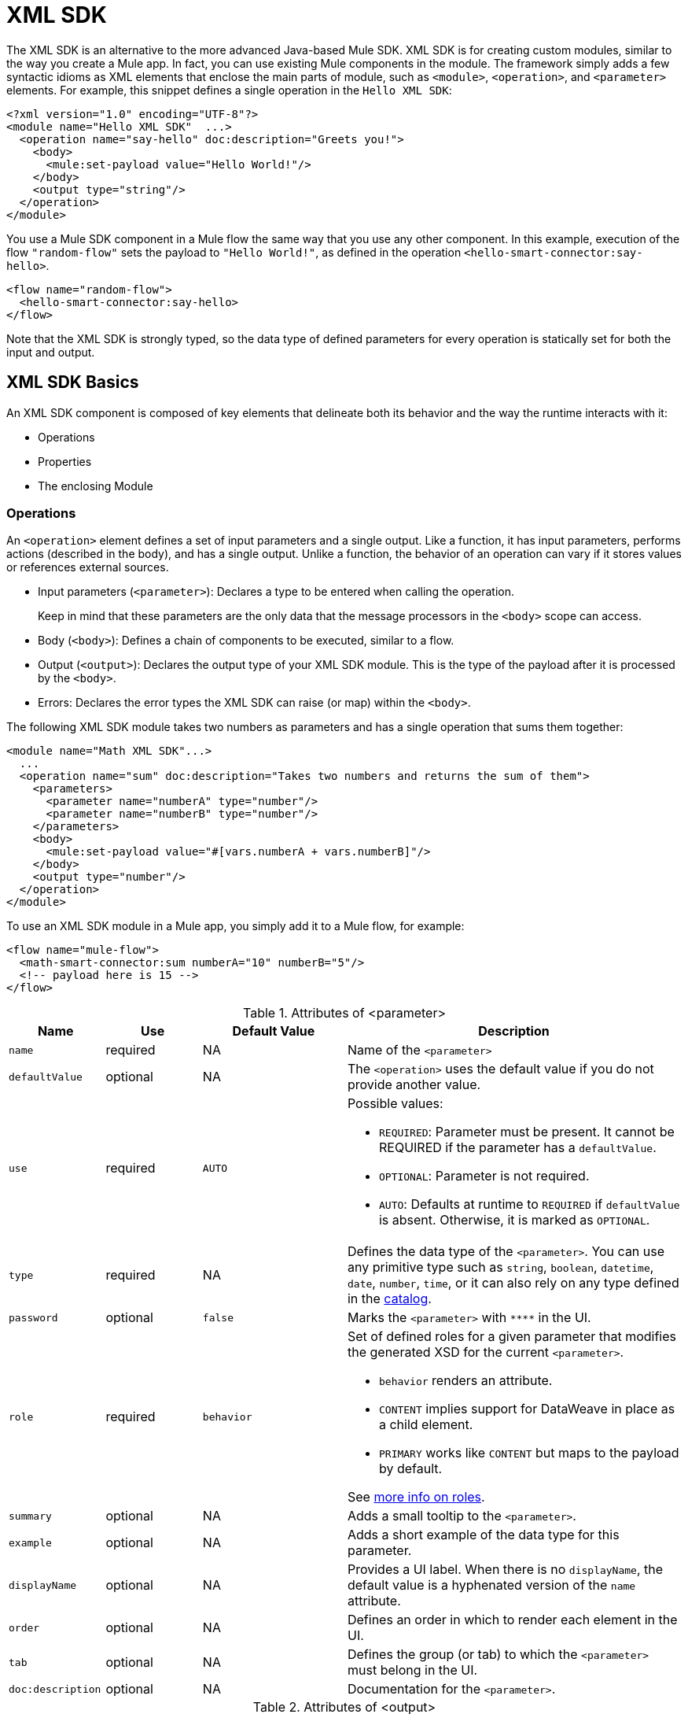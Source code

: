 = XML SDK
:keywords:

:toc:

The XML SDK is an alternative to the more advanced Java-based Mule SDK. XML SDK is for creating custom modules, similar to the way you create a Mule app.  In fact, you can use existing Mule components in the module. The framework simply adds a few syntactic idioms as XML elements that enclose the main parts of module, such as `<module>`, `<operation>`, and `<parameter>` elements. For example, this snippet defines a single operation in the `Hello XML SDK`:

[source,xml,linenums]
----
<?xml version="1.0" encoding="UTF-8"?>
<module name="Hello XML SDK"  ...>
  <operation name="say-hello" doc:description="Greets you!">
    <body>
      <mule:set-payload value="Hello World!"/>
    </body>
    <output type="string"/>
  </operation>
</module>
----

You use a Mule SDK component in a Mule flow the same way that you use any other component. In this example, execution of the flow `"random-flow"` sets the payload to `"Hello World!"`, as defined in the operation `<hello-smart-connector:say-hello>`.

[source,xml,linenums]
----
<flow name="random-flow">
  <hello-smart-connector:say-hello>
</flow>
----

Note that the XML SDK is strongly typed, so the data type of defined parameters for every operation is statically set for both the input and output.

== XML SDK Basics

An XML SDK component is composed of key elements that delineate both its behavior and the way the runtime interacts with it:

* Operations
* Properties
* The enclosing Module


=== Operations

An `<operation>` element defines a set of input parameters and a single output. Like a function, it has input parameters, performs actions (described in the body), and has a single output. Unlike a function, the behavior of an operation can vary if it stores values or references external sources.

* Input parameters (`<parameter>`): Declares a type to be entered when calling the operation.
+
Keep in mind that these parameters are the only data that the message processors in the `<body>` scope can access.
+
* Body (`<body>`): Defines a chain of components to be executed, similar to a flow.
* Output (`<output>`): Declares the output type of your XML SDK module. This is the type of the payload after it is processed by the `<body>`.
* Errors: Declares the error types the XML SDK can raise (or map) within the `<body>`.

The following XML SDK module takes two numbers as parameters and has a single operation that sums them together:

[source,xml,linenums]
----
<module name="Math XML SDK"...>
  ...
  <operation name="sum" doc:description="Takes two numbers and returns the sum of them">
    <parameters>
      <parameter name="numberA" type="number"/>
      <parameter name="numberB" type="number"/>
    </parameters>
    <body>
      <mule:set-payload value="#[vars.numberA + vars.numberB]"/>
    </body>
    <output type="number"/>
  </operation>
</module>
----

To use an XML SDK module in a Mule app, you simply add it to a Mule flow, for example:

[source,xml,linenums]
----
<flow name="mule-flow">
  <math-smart-connector:sum numberA="10" numberB="5"/>
  <!-- payload here is 15 -->
</flow>
----

.Attributes of <parameter>
[%header,cols="20,20,30,70a"]
|===
|Name | Use | Default Value | Description

| `name`
| required
| NA
| Name of the `<parameter>`

| `defaultValue`
| optional
| NA
| The `<operation>` uses the default value if you do not provide another value.

| `use`
| required
| `AUTO`
| Possible values:

* `REQUIRED`: Parameter must be present. It cannot be REQUIRED if the parameter has a `defaultValue`.
* `OPTIONAL`: Parameter is not required.
* `AUTO`: Defaults at runtime to `REQUIRED` if `defaultValue` is absent. Otherwise, it is marked as `OPTIONAL`.

| `type`
| required
| NA
| Defines the data type of the `<parameter>`. You can use any primitive type such as `string`, `boolean`, `datetime`, `date`, `number`, `time`, or it can also rely on any type defined in the <<xml_sdk_catalog, catalog>>.

| `password`
| optional
| `false`
| Marks the `<parameter>` with `\****` in the UI.

| `role`
| required
| `behavior`
| Set of defined roles for a given parameter that modifies the generated XSD for the current `<parameter>`.

* `behavior` renders an attribute.
* `CONTENT` implies support for DataWeave in place as a child element.
* `PRIMARY` works like `CONTENT` but maps to the payload by default.

See link:https://docs.mulesoft.com/mule-sdk/v/1.1/content-parameters[more info on roles].

| `summary`
| optional
| NA
| Adds a small tooltip to the `<parameter>`.

| `example`
| optional
| NA
| Adds a short example of the data type for this parameter.

| `displayName`
| optional
| NA
| Provides a UI label. When there is no `displayName`, the default value is a hyphenated version of the `name` attribute.

| `order`
| optional
| NA
| Defines an order in which to render each element in the UI.

| `tab`
| optional
| NA
| Defines the group (or tab) to which the `<parameter>` must belong in the UI.

| `doc:description`
| optional
| NA
| Documentation for the `<parameter>`.
|===


.Attributes of <output>
[%header,cols="20,20,30,70a"]
|===
|Name | Use | Default Value | Description
| `type`
| optional
|
| The data type of the output payload. Note that you can set it to `void` by removing the element. This prevents the `<operation>` from modifying the Mule event even if its behavior involves modifying the payload.

|===

Attribute type definitions are supported by `<operation>` elements when you use the `<output-attributes>` element.

.Attributes of <output-attributes>
[%header,cols="20,20,30,70a"]
|===
|Name | Use | Default Value | Description
| `type`
| optional
|
| The data type of the output attribute. Note that you can set it to `void` by removing the element. This prevents the `<operation>` from modifying the Mule event even if its behavior involves modifying the payload.

|===

Both outputs (`<output>` and `<output-attributes>`) become part of the `MuleMessage` that is created when the control returns to the invoker.

.Attributes of *<error>*
[%header,cols="20,20,30,70a"]
|===
|Name | Use | Default Value | Description
| `type`
| required
|
| The type of error code to throw (or remap) in the `<body>`. More info about link:/mule4-user-guide/v/4.1/mule-error-concept[Mule Error concept].

|===

=== Properties

A `<property>` is for a field defined by an end user of the XML SDK component. It serves as a global configuration for the entire Mule project in which it is used.

Properties are similar to the parameters exposed by operations, but they act at a level that affects all instances of the XML SDK component in the project, instead of a specific operation. Like parameters in operations, properties are usually simple types that have default values.

[TIP]
To avoid confusing end users of the XML SDK module, only expose the properties that they might need to edit. For example, do not expose internal values that they cannot or should not change.

The following XML SDK module sends requests to link:https://developer.github.com/v3/users/#get-the-authenticated-user[GitHub API V3] to retrieve an authenticated user:

////
TODO: VERIFY THAT THIS WORKS

TODO: VERIFY THAT httpn is correct and not http
////

[source,xml,linenums]
----
<module name="Github"  ...>
  <property name="username" type="string" doc:description="Username credential."/>
  <property name="password" type="string" password="true" doc:description="Password credential"/>

  <http:request-config name="github-httpreq-config" basePath="/">
    <http:request-connection host="api.github.com" protocol="HTTPS" port="443">
      <http:authentication>
        <http:basic-authentication username="#[vars.username]" password="#[vars.password]"/>
      </http:authentication>
    </http:request-connection>
  </http:request-config>

  <operation name="get-user" doc:description="Lists public and private profile information when authenticated.">
    <body>
      <httpn:request config-ref="github-httpreq-config" path="#['user/' ++ vars.username]" method="GET"/>
    </body>
    <output type="string" doc:description="User information if logged properly."/>
  </operation>
</module>
----

The example references a `<property>` that is defined in the module:

* In a global element as the value for a `request-config`.
* In an operation as the value to a `config-ref` attribute in an `http-request`.

The following Mule app uses XML SDK module. Note that the `github` prefix (for example, `github:get-user`) is derived from the `name` of the module.

[source,xml,linenums]
----
<mule ...>
  <github:config name="lautaro-github-config" username="fernandezlautaro" password="****"/>
  <flow name="test-github-flow">
    <github:get-user config-ref="lautaro-github-config"/>
  </flow>
</mule>
----

Every execution of the `"test-github-flow"` returns the GitHub information of the authenticated user:

[source,json,linenums]
----
{
  "login": "fernandezlautaro",
  "id": 4719511,
  "avatar_url": "https://avatars1.githubusercontent.com/u/4719511?v=3",
  "gravatar_id": "",
  "url": "https://api.github.com/users/fernandezlautaro",
  ...
}
----

Note that incorrect credentials return this error response from GitHub:

[source,json,linenums]
----
{
  "message": "Requires authentication",
  "documentation_url": "https://developer.github.com/v3"
}
----

.<property> Attributes
[%header,cols="20,20,30,70a"]
|===
|Name | Use | Default Value | Description

| `name`
| required
| NA
| Name of the `<property>`.

| `defaultValue`
| optional
| NA
| The `<property>` uses the default value if you do not provide another value.

| `use`
| required
| `AUTO`
| Possible values:

* `REQUIRED`: Property must be present. It cannot be REQUIRED if the parameter has a `defaultValue`.
* `OPTIONAL`: Property is not required.
* `AUTO`: Defaults at runtime to `REQUIRED` if `defaultValue` is absent. Otherwise, it is marked as `OPTIONAL`.

| `type`
| required
| NA
| Defines the data type of the `<property>`. You can use any primitive type such as `string`, `boolean`, `datetime`, `date`, `number`, `time`, or it can also rely on any type defined in the <<xml_sdk_catalog, catalog>>.

| `password`
| optional
| `false`
| Hides the value of the property value in the UI when typing it (using `\****`).

| `summary`
| optional
| NA
| Adds a small tooltip to the `<property>`.

| `example`
| `optional`
| NA
| Adds a short example of the data type for this property.

| `displayName`
| `optional`
| NA
| Provides a nicer label in the UI. By leaving this attribute empty, the default value is a hyphenated version of the `name` attribute.

| `displayName`
| optional
| NA
| Provides a UI label. When there is no `displayName`, the default value is a hyphenated version of the `name` attribute.

| `order`
| optional
| NA
| Defines an order in which to render each element in the UI.

| `tab`
| optional
| NA
| Defines the group (or tab) to which the `<property>` must belong in the UI.

| `doc:description`
| optional
| NA
| Documentation for the `<property>`.
|===

=== Module

The `<module>` element is the root of an XML SDK module. It contains all properties and operations that belong to the module.

.<module> Attributes
[%header,cols="20,20,30,70a"]
|===
|Name | Use | Default Value | Description

| `name`
| required
| NA
| Name of the `<module>`.

| `vendor`
| optional
| `"MuleSoft"`
| Vendor of the XML SDK module.

| `prefix`
| optional
| NA
| The prefix of the module to use when generating the schemas. If empty, a hyphenated version of the `name` is used.

| `namespace`
| optional
| NA
| Namespace to use for the module during schema generation. Otherwise, the default is `+http://www.mulesoft.org/schema/mule/<prefix>+` where `<prefix>` is the `prefix` attribute value.

| `doc:description`
| optional
| NA
| Documentation for the `<module>`.
|===

You import an XML SDK schema into a Mule app by using the `namespace` attribute. The XML schemas are generated dynamically. The next table shows how `namespace`, `prefix`, and `name` attributes work together.

.<module> provides `name`, `prefix`, and `namespace`
|===
| Provided Values | Generated Values

| `name="hello with spaces"`
| `name="hello with spaces"`

| `prefix="hello-prefix"`
| `prefix="hello-prefix"`

| `namespace="http://www.mulesoft.org/schema/a/different/path/mule/hello"`
| `namespace="http://www.mulesoft.org/schema/a/different/path/mule/hello"`
|===

The generated schema location:

`+http://www.mulesoft.org/schema/a/different/path/mule/hello/current/mule-hello-prefix.xsd+`

.<module> provides `name` and `prefix`
|===
|Provided Values | Generated Values

| `name="hello with spaces"`
| `name="hello with spaces"`

| `prefix="hello-prefix"`
| `prefix="hello-prefix"`

| NA
| `namespace=http://www.mulesoft.org/schema/mule/hello-prefix`
|===

Generated schema location: `+http://www.mulesoft.org/schema/mule/hello-prefix/current/mule-hello-prefix.xsd+`

.<module> provides just `name`
|===
|provided values | generated values

| `name="hello with spaces"`
| `name="hello with spaces"`

| NA
| `prefix="hello-with-spaces"`

| NA
| `namespace=http://www.mulesoft.org/schema/mule/hello-with-spaces`
|===

Generated schema location is `+http://www.mulesoft.org/schema/mule/hello-with-spaces/current/mule-hello-with-spaces.xsd+`

The following module only has a `name` attribute `name="hello with spaces"`. This means that its `prefix` is dynamically generated as `hello-with-spaces`, and its `namespace` is dynamically generated as `+http://www.mulesoft.org/schema/mule/hello-with-spaces/current/mule-hello-with-spaces.xsd+`. It also means that the Mule app must have a schema location (`schemaLocation`) that points to a reference that matches that value.

[source,xml,linenums]
----
<module name="hello with spaces"
      xmlns:xsi="http://www.w3.org/2001/XMLSchema-instance"
      xsi:schemaLocation=" ... ">
  <operation name="an-operation" />
</module>
----

This `hello with spaces` module above can be used in a Mule app, for example:

[source,xml,linenums]
----
<mule xmlns="http://www.mulesoft.org/schema/mule/core"
      xmlns:xsi="http://www.w3.org/2001/XMLSchema-instance"
      xmlns:hello-with-spaces="http://www.mulesoft.org/schema/mule/hello-with-spaces"
      xsi:schemaLocation="
      http://www.mulesoft.org/schema/mule/core http://www.mulesoft.org/schema/mule/core/current/mule.xsd
      http://www.mulesoft.org/schema/mule/hello-with-spaces http://www.mulesoft.org/schema/mule/hello-with-spaces/current/mule-hello-with-spaces.xsd">

    <flow name="some-flow">
        <hello-with-spaces:an-operation/>
    </flow>
</mule>
----

== Create and test an XML SDK Project

To create an XML SDK module:


. Use Maven (`mvn`) from to execute the following command:
+
[source,Maven,linenums]
----
mvn archetype:generate                                       \
  -DarchetypeGroupId=org.mule.smart.connector                \
  -DarchetypeArtifactId=smart-connector-project-archetype    \
  -DarchetypeVersion=1.0.0                                   \
  -DgroupId=org.mule.smart.connector                         \
  -DartifactId=hello-smart-connector                         \
  -DmuleConnectorName=Hello
----
+
. When prompted to indicate whether the values are correct, press `enter` to continue.
+
The Maven archetype creates a stub project with a minimal amount of code for the XML SDK module and a functional test to run it. The structure of that project looks something like this:
+
[source,output,linenums]
----
➜  ~ tree hello-smart-connector
hello-smart-connector
├── pom.xml
├── smart-connector
│   ├── pom.xml
│   └── src
│       └── main
│           └── resources
│               └── module-Hello.xml // <1>
└── smart-connector-it
    ├── mule-application.json
    ├── pom.xml
    └── src
        ├── main
        │   └── mule
        │       └── mule-config.xml
        └── test
            └── munit
                └── assertion-munit-test.xml // <2>

10 directories, 7 files
➜  ~
----
+
(1) `hello-smart-connector/smart-connector/src/main/resources/module-Hello.xml`: Defines the XML SDK root element.
+
(2) `hello-smart-connector/smart-connector-it/src/test/munit/assertion-munit-test.xml`: An assertion operation that calls the XML SDK operation.
+
. Run `mvn clean install` in the `/hello-smart-connector` to create the plugin for the `Hello XML SDK` module.
+
This command also runs the suite through MUnit for the operation defined in the module.
+
[source,ouput,linenums]
----
➜  hello-smart-connector mvn clean install
 ...
 ..
 .
[INFO] ------------------------------------------------------------------------
[INFO] Reactor Summary:
[INFO]
[INFO] Parent POM Hello XML SDK and Mule App integration test SUCCESS [  0.142 s]
[INFO] Hello XML SDK .............................. SUCCESS [  4.540 s]
[INFO] Hello XML SDK Mule Application Integration Test SUCCESS [ 33.389 s]
[INFO] ------------------------------------------------------------------------
[INFO] BUILD SUCCESS
[INFO] ------------------------------------------------------------------------
[INFO] Total time: 39.166 s
[INFO] Finished at: 2017-06-14T22:07:42-03:00
[INFO] Final Memory: 61M/928M
[INFO] ------------------------------------------------------------------------
➜  hello-smart-connector
----

== Consuming Mule Plugin from an XML SDK Module

To consume a Mule plugin from within an XML SDK module:

. Add the dependency into the POM file for the XML SDK module.
+
For example, for an XML SDK module to use the HTTP connector and the OAuth module, the POM needs to include the following dependencies:
+
[source,xml,linenums]
----
<dependencies>
  <dependency>
    <groupId>org.mule.connectors</groupId>
    <artifactId>mule-http-connector</artifactId>
    <version>1.2.1</version>
    <classifier>mule-plugin</classifier>
    <scope>compile</scope>
  </dependency>
  <dependency>
    <groupId>org.mule.modules</groupId>
    <artifactId>mule-oauth-module</artifactId>
    <version>1.1.2</version>
    <classifier>mule-plugin</classifier>
    <scope>compile</scope>
  </dependency>
</dependencies>
----
+
. Add the schema location to the `<module>` root element, for example:
+
[source,xml,linenums]
----
<module name="Hello XML SDK" prefix="module-hello"
    ...
    xmlns:httpn="http://www.mulesoft.org/schema/mule/http"
    xmlns:oauth="http://www.mulesoft.org/schema/mule/oauth"
    xsi:schemaLocation=" ...
 http://www.mulesoft.org/schema/mule/http http://www.mulesoft.org/schema/mule/http/current/mule-http.xsd
 http://www.mulesoft.org/schema/mule/oauth http://www.mulesoft.org/schema/mule/oauth/current/mule-oauth.xsd">
 ...
  <!-- use of the HTTP and OAuth connector -->
</module>
----

== Reusing Operations
In some cases, operations have repeated message processors, on which we can rely if they are encapsulated in a new operation and called from other places.

Each `<operation>` defined in a `<module>` can be reused in the _same_ `<module>` if the operation does not have cyclic dependencies.

For example, assume that a `<module>` validates input parameters before performing inserts and updates. Notice that validations in the next example are repeated in the operations `validate-and-insert` and `validate-and-update`.

[source,xml,linenums]
----
<?xml version="1.0" encoding="UTF-8"?>
<module name="module-calling-operations-within-module"
        xmlns="http://www.mulesoft.org/schema/mule/module"
        xmlns:mule="http://www.mulesoft.org/schema/mule/core"
        xmlns:xsi="http://www.w3.org/2001/XMLSchema-instance"
        xsi:schemaLocation="
           http://www.mulesoft.org/schema/mule/module http://www.mulesoft.org/schema/mule/module/current/mule-module.xsd
           http://www.mulesoft.org/schema/mule/core http://www.mulesoft.org/schema/mule/core/current/mule.xsd">

    <operation name="validate-and-insert">
        <parameters>
            <parameter name="name" type="string"/>
        </parameters>
        <body>
            <!-- validate the 'name' != null -->
            <!-- validate the 'name' wasn't already added -->
            <!-- validate the 'name' matches some criteria -->
            <!-- validate the 'name' ... and so on -->
            <db:insert config-ref="dbConfig..">
                <db:sql>INSERT INTO PLANET(NAME) VALUES (:name)</db:sql>
                <db:input-parameters>#[{ 'name' : vars.name }]</db:input-parameters>
            </db:insert>
        </body>
    </operation>

    <operation name="validate-and-update">
        <parameters>
            <parameter name="originalName" type="string"/>
            <parameter name="newName" type="string"/>
        </parameters>
        <body>
            <!-- validate the 'newName' and 'originalName' != null -->
            <!-- validate the 'newName' and 'originalName' wasn't already added -->
            <!-- validate the 'newName' and 'originalName' matches some criteria -->
            <!-- validate the 'newName' and 'originalName' ... and so on -->
            <db:update config-ref="dbConfig..">
                <db:sql>update PLANET set NAME= :newName where NAME=':originalName'</db:sql>
                <db:input-parameters>#[{'originalName' : vars.originalName, 'newName' : vars.newName}]</db:input-parameters>
            </db:update>
        </body>
    </operation>
</module>
----

To simplify this process in the previous example, you can add a `validate` operation that you call from the other operations, for example:

[source,xml,linenums]
----
    <operation name="validate">
        <parameters>
            <parameter name="aParameter" type="string"/>
        </parameters>
        <body>
            <!-- validate the 'aParameter' != null -->
            <!-- validate the 'aParameter' wasn't already added -->
            <!-- validate the 'aParameter' matches some criteria -->
            <!-- validate the 'aParameter' ... and so on -->
        </body>
    </operation>
----

To consume the other operations from within a `<module>`:

. Add an XML namespace `xmlns:tns` attribute and a new value to `schemaLocation` to the `<module>`.
+
Note that the value must map the target namespace of the current module.
+
. Call the operations by using the `tns` prefix followed by the name of the operation.The complete module looks something like this:
+
[source,xml,linenums]
----
<?xml version="1.0" encoding="UTF-8"?>
<module name="module-calling-operations-within-module"
        xmlns="http://www.mulesoft.org/schema/mule/module"
        xmlns:mule="http://www.mulesoft.org/schema/mule/core"
        xmlns:tns="http://www.mulesoft.org/schema/mule/module-calling-operations-within-module"
        xmlns:xsi="http://www.w3.org/2001/XMLSchema-instance"
        xsi:schemaLocation="
           http://www.mulesoft.org/schema/mule/module http://www.mulesoft.org/schema/mule/module/current/mule-module.xsd
           http://www.mulesoft.org/schema/mule/core http://www.mulesoft.org/schema/mule/core/current/mule.xsd
           http://www.mulesoft.org/schema/mule/module-calling-operations-within-module http://www.mulesoft.org/schema/mule/module-calling-operations-within-module/current/mule-module-calling-operations-within-module.xsd">

    <operation name="validate-and-insert">
        <parameters>
            <parameter name="name" type="string"/>
        </parameters>
        <body>
            <tns:validate aParameter="#[vars.name]"/>
            <db:insert config-ref="dbConfig..">
                <db:sql>INSERT INTO PLANET(NAME) VALUES (:name)</db:sql>
                <db:input-parameters>#[{ 'name' : vars.name }]</db:input-parameters>
            </db:insert>
        </body>
    </operation>

    <operation name="validate-and-update">
        <parameters>
            <parameter name="originalName" type="string"/>
            <parameter name="newName" type="string"/>
        </parameters>
        <body>
            <tns:validate aParameter="#[vars.originalName]"/>
            <tns:validate aParameter="#[vars.newName]"/>
            <db:update config-ref="dbConfig..">
                <db:sql>update PLANET set NAME= :newName where NAME=':originalName'</db:sql>
                <db:input-parameters>#[{'originalName' : vars.originalName, 'newName' : vars.newName}]</db:input-parameters>
            </db:update>
        </body>
    </operation>

    <operation name="validate">
        <parameters>
            <parameter name="aParameter" type="string"/>
        </parameters>
        <body>
            <!-- validate the 'aParameter' != null -->
            <!-- validate the 'aParameter' wasn't already added -->
            <!-- validate the 'aParameter' matches some criteria -->
            <!-- validate the 'aParameter' ... and so on -->
        </body>
    </operation>
</module>
----

Note that the `config-ref` is not included because this is a reference to the _same_ module, which implies all global instances are shared among operations.

== Providing a Test Connection

At design time, it is helpful to provide feedback when the attributes of a global element are fed with wrong values, such as wrong username or password, bad URLs, and so on. To provide such feedback, your module needs to incorporate a global element that supports connection testing.

For example, the XML SDK module `<module name="module-using-file">` might use the connection testing functionality from the File connector by incorporating the `file:connection` element into the module. By default, the module picks up and supports the connection testing feature from the File configuration.

[source,xml,linenums]
----
<?xml version="1.0" encoding="UTF-8"?>
<module name="module-using-file"  xmlns:xsi="http://www.w3.org/2001/XMLSchema-instance"
        xmlns="http://www.mulesoft.org/schema/mule/module"
        xmlns:file="http://www.mulesoft.org/schema/mule/file"
        xsi:schemaLocation="
           http://www.mulesoft.org/schema/mule/module http://www.mulesoft.org/schema/mule/module/current/mule-module.xsd
           http://www.mulesoft.org/schema/mule/file http://www.mulesoft.org/schema/mule/file/current/mule-file.xsd">

    <property name="workingDir" type="string"/>
    <file:config name="fileConfig">
        <file:connection workingDir="#[vars.workingDir]"/>
    </file:config>
</module>
----

From the UI, connection testing is delegated to the global element encapsulated by `fileConfig`.

If a module contains two or more global elements that provide a test connection, an error occurs when you build the module unless you mark the global element that you want to use with the `xmlns:connection="true"` attribute, for example:

[source,xml,linenums]
----
<?xml version="1.0" encoding="UTF-8"?>
<module name="module-using-file"  xmlns:xsi="http://www.w3.org/2001/XMLSchema-instance"
        xmlns="http://www.mulesoft.org/schema/mule/module"
        xmlns:file="http://www.mulesoft.org/schema/mule/file"
        xsi:schemaLocation="
           http://www.mulesoft.org/schema/mule/module http://www.mulesoft.org/schema/mule/module/current/mule-module.xsd
           http://www.mulesoft.org/schema/mule/file http://www.mulesoft.org/schema/mule/file/current/mule-file.xsd">

    <property name="workingDir" type="string"/>

    <!-- notice how the following global element is marked for test connection -->
    <file:config name="fileConfig" xmlns:connection="true">
        <file:connection workingDir="#[vars.workingDir]"/>
    </file:config>

    <file:config name="anotherFileConfig">
        <file:connection workingDir="#[vars.workingDir]"/>
    </file:config>
</module>
----

== Handling Errors

In some cases, operations within the `<body>` throw error codes that should not be propagated as-is. In this case, you need to remap the codes to something more meaningful to the end user. In other cases, the issues might pertain to conditions within the `<operation>`.

The XML SDK relies on link:/mule4-user-guide/v/4.1/mule-error-concept#about-error-mappings[error mappings] for the former. For the latter, the link:/mule4-user-guide/v/4.1/raise-error-component-reference[raise error component] is used.

This example performs error mapping in an operation that divides two numbers:

[source,xml,linenums]
----
<module name="Math XML SDK"...>
  ...
  <operation name="div" doc:description="Takes two numbers and returns the division of them">
    <parameters>
      <parameter name="numberA" type="number"/>
      <parameter name="numberB" type="number"/>
    </parameters>
    <body>
      <mule:set-payload value="#[vars.numberA / vars.numberB]"/>
    </body>
    <output type="number"/>
  </operation>
</module>
----

If the divisor `numberB` is zero, the `div` operation results in the `MULE:EXPRESSION` runtime error, which does not describe the error specifically enough.

To create a more specific error, you can use error mapping to make the `div` operation produce the `MATH-XML-SDK:DIVISION_BY_ZERO` error, for example:

[source,xml,linenums]
----
<module name="Math XML SDK"...>
  ...
  <operation name="div" doc:description="Takes two numbers and returns the division of them">
    <parameters>
      <parameter name="numberA" type="number"/>
      <parameter name="numberB" type="number"/>
    </parameters>
    <body>
      <mule:set-payload value="#[vars.numberA / vars.numberB]">
        <mule:error-mapping targetType="DIVISION_BY_ZERO" sourceType="MULE:EXPRESSION"/>
      </mule:set-payload>
    </body>
    <output type="number"/>
  </operation>
  <errors>
    <error type="DIVISION_BY_ZERO"/>
  </errors>
</module>
----

You can produce the same error by executing a validation before the evaluation of the expression `#[vars.numberA / vars.numberB]`. If the expression fails, the `MATH-XML-SDK:DIVISION_BY_ZERO` error results, for example:

[source,xml,linenums]
----
<module name="Math XML SDK"...>
  ...
  <operation name="div" doc:description="Takes two numbers and returns the division of them">
    <parameters>
      <parameter name="numberA" type="number"/>
      <parameter name="numberB" type="number"/>
    </parameters>
    <body>
      <mule:choice>
        <mule:when expression="#[vars.customError]">
          <mule:raise-error type="MATH-XML-SDK:DIVISION_BY_ZERO" description="Division by zero"/>
        </mule:when>
      </mule:choice>
      <mule:set-payload value="#[vars.numberA / vars.numberB]" />
    </body>
    <output type="number"/>
  </operation>
  <errors>
    <error type="DIVISION_BY_ZERO"/>
  </errors>
</module>
----

[[xml_sdk_catalog]]
== XML SDK Catalog

The standard data types for `<property>` and `<parameter>` are primitive types: `string`, `boolean`, `number`, `date`, `datetime`, `localdatetime`, `time`, `localtime`, `timezone`, `binary`, `any`, `regex`.

To define types that with more complex structures than the primitive types, you can create a catalog of data types that you inject into the module. This example creates a catalog file (`hello-smart-connector/smart-connector/src/main/resources/module-Hello-catalog.xml`) with the following content:

[source,xml,linenums]
----
<?xml version="1.0" encoding="UTF-8"?>
<catalogs xmlns="http://www.mulesoft.org/schema/mule/types" >
    <catalog name="PersonXsdType" format="application/xml">
        <schema format="application/xml+schema" location="./person-schema.xsd" />
    </catalog>
    <catalog name="PersonJsonType" format="application/json">
        <schema format="application/json+schema" location="./person-schema.json" />
    </catalog>
</catalogs>
----

The catalog file references XSD and JSON schema files:

* `person-schema.xsd`, which contains the following content:
+
[source,xml,linenums]
----
<xs:schema targetNamespace="http://uri" attributeFormDefault="unqualified" elementFormDefault="qualified" xmlns:xs="http://www.w3.org/2001/XMLSchema">
  <xs:element name="Person">
    <xs:complexType>
      <xs:sequence>
        <xs:element type="xs:string" name="name"/>
        <xs:element type="xs:string" name="lastName"/>
        <xs:element type="xs:integer" name="age"/>
      </xs:sequence>
    </xs:complexType>
  </xs:element>
</xs:schema>
----
+
* `person-schema.json`, which contains the following content:
+
[source,json,linenums]
----
{
  "type": "object",
  "properties": {
    "age": {
      "type": "integer"
    },
    "name": {
      "type": "string"
    },
    "lastname": {
      "type": "string"
    }
  },
  "additionalProperties": false
}
----

So, the structure of the `tree hello-smart-connector/smart-connector` folder looks like this:

[source,tree,linenums]
----
➜  ~ tree hello-smart-connector/smart-connector
hello-smart-connector/smart-connector
├── pom.xml
└── src
    └── main
        └── resources
            ├── module-Hello-catalog.xml
            ├── module-Hello.xml
            ├── person-schema.json
            └── person-schema.xsd
----

Once the schemas are ready, you use types they define by referencing the associated catalogs (`PersonXsdType` and `PersonJsonType`), for example:

[[example]]
[source,xml,linenums]
----
<module name="Hello XML SDK" prefix="module-hello" ... >
  ...
  <operation name="person-xml-to-json" doc:description="Takes a Person in XML format and translates it to JSON">
    <parameters>
      <parameter name="content" type="PersonXsdType::{http://uri}Person"/>
    </parameters>
    <body>
      <ee:transform>
        <ee:set-payload><![CDATA[
          %dw 2.0
          %output application/json encoding='UTF-8'
          ---
          {
            "name" : vars.content.person.name,
            "lastname" : vars.content.person.lastName,
            "age" : vars.content.person.age as Number
          }
          ]]></ee:set-payload>
      </ee:transform>
    </body>
    <output type="PersonJsonType"/>
  </operation>
  <operation name="person-json-to-xml" doc:description="Takes a Person in JSON format and translates it to XML">
    <parameters>
      <parameter name="content" type="PersonJsonType"/>
    </parameters>
    <body>
      <ee:transform>
        <ee:set-payload><![CDATA[
          %dw 2.0
          %output application/xml
          ---
          person : vars.content
          ]]></ee:set-payload>
      </ee:transform>
    </body>
    <output type="PersonXsdType::{http://uri}Person"/>
  </operation>
<module/>
----

Notice that the value of the `type` attribute for the JSON schema is the name of the catalog that contains that schema (`PersonJsonType`). However, for the XML schema, the value of the `type` attribute appends two colons `::` and the qname (qualified name) reference to the `Person` element:  `PersonXsdType::{http://uri}Person`.

To perform the DataWeave transformation from JSON to XML (shown within `<ee:transform/>`), it is necessary to add the following dependency to the POM file so that the module can find the required schema (`mule-ee.xsd`):

[source,xml,linenums]
----
<dependency>
    <groupId>com.mulesoft.mule.runtime.modules</groupId>
    <artifactId>mule-module-spring-config-ee</artifactId>
    <version>${mule.version}</version>
    <scope>provided</scope>
</dependency>
----

To use the operations from the <<example, example>> above in a Mule app, it is necessary to feed values to them, for example:

[source,xml,linenums]
----
<mule ...>
  <flow name="person-xml-2-json-flow">
    <!-- create an XML Person and store it in the payload -->
    <ee:transform>
      <ee:set-payload><![CDATA[
        %dw 2.0
        %output application/xml
        ---
        person : {
          name : "Lautaro",
          lastName: "Fernandez",
          age : 54
        }
        ]]></ee:set-payload>
    </ee:transform>
    <!-- call the operation -->
    <module-hello:person-xml-to-json content="#[payload]"/>
    <!-- at this point, the payload is a JSON Person -->
  </flow>

  <flow name="person-json-2-xml-flow">
    <!-- create a JSON Person and store it in the payload -->
    <ee:transform>
      <ee:set-payload><![CDATA[
        %dw 2.0
        %output application/json
        ---
        {
          name : "Lautaro",
          lastName: "Fernandez",
          age : 54
        }
        ]]></ee:set-payload>
    </ee:transform>
    <!-- call the operation -->
    <module-hello:person-json-to-xml content="#[payload]"/>
    <!-- at this point, the payload is an XML Person -->
  </flow>
</mule>
----

When parameterizing values that are not primitive types, the defined `<operation>` can declare them as `role="CONTENT"` so that it is not mandatory to use an additional processor in the `<flow>` to call the operation. The `person-xml-to-json` operation in this example adds this attribute to the `content` parameter:

[[example2]]
[source,xml,linenums]
----
<module name="Hello XML SDK" prefix="module-hello" ... >
  ...
  <operation name="person-xml-to-json" doc:description="Takes a Person in XML format and translates it to JSON">
    <parameters>
      <parameter name="content" type="PersonXsdType::{http://uri}Person" role="CONTENT"/>
    </parameters>
    <body>
      <ee:transform>
        <ee:set-payload><![CDATA[
          %dw 2.0
          %output application/json encoding='UTF-8'
          ---
          {
            "name" : vars.content.person.name,
            "lastname" : vars.content.person.lastName,
            "age" : vars.content.person.age as Number
          }
          ]]></ee:set-payload>
      </ee:transform>
    </body>
    <output type="PersonJsonType"/>
  </operation>
  ...
<module/>
----

To use the operations from the <<example2, example>> above in a Mule app, it is necessary to feed values to them, for example:

[source,xml,linenums]
----
<mule ...>
  <flow name="person-xml-2-json-using-content-flow">
    <!-- call the operation -->
    <module-hello:person-xml-to-json>
      </module-hello:content><![CDATA[
        %dw 2.0
        %output application/xml
        ---
        person : {
          name : "Lautaro",
          lastName: "Fernandez",
          age : 54
        }]]>
      </module-hello:content>
    </module-hello:person-xml-to-json>
    <!-- at this point, the payload is a JSON Person -->
  </flow>
  ..
</mule>
----

== Working Examples of XML SDK Modules

https://github.com/mulesoft-labs/smart-connectors-integration-tests
contains the following directories:

* `apps-using-smart-connectors`: Mule apps that use XML SDK modules
* `smart-connectors`: XML SDK modules that incorporate DataWeave, HTTP connector, File connector, Validation module, and so on.

The following subsections describe some of these examples.

[[module-using-core]]
=== Example: Using Core Components

This example incorporates core components, such as Set Payload (`mule:set-payload`).

GitHub Location:  link:https://github.com/mulesoft-labs/smart-connectors-integration-tests/tree/master/smart-connectors/smart-connector-using-core[smart-connectors/smart-connector-using-core]

[source,xml,linenums]
----
<?xml version="1.0" encoding="UTF-8"?>
<module name="module-using-core"
        doc:description="This module relies entirely in runtime provided components (no other Plugin dependencies)"

        xmlns="http://www.mulesoft.org/schema/mule/module"
        xmlns:mule="http://www.mulesoft.org/schema/mule/core"
        xmlns:doc="http://www.mulesoft.org/schema/mule/documentation"
        xmlns:xsi="http://www.w3.org/2001/XMLSchema-instance"
        xsi:schemaLocation="
           http://www.mulesoft.org/schema/mule/module http://www.mulesoft.org/schema/mule/module/current/mule-module.xsd
           http://www.mulesoft.org/schema/mule/core http://www.mulesoft.org/schema/mule/core/current/mule.xsd">

    <operation name="set-payload-hardcoded" doc:description="Sets the payload to the String value 'Wubba Lubba Dub Dub'">
        <body>
            <mule:set-payload value="Wubba Lubba Dub Dub"/>
        </body>
        <output type="string" doc:description="Payload's output"/>
    </operation>

    <operation name="set-payload-hardcoded-two-times" doc:description="Sets the payload to the String value 'Wubba Lubba Dub Dub'">
        <body>
            <mule:set-payload value="Wubba Lubba Dub Dub"/>
            <mule:set-payload value="#[payload ++ 'Dub Dub']"/>
        </body>
        <output type="string" doc:description="Payload's output"/>
    </operation>

 </module>
----

=== Example: Using JSON Custom Types

This example incorporates JSON types.

GitHub Location: link:https://github.com/mulesoft-labs/smart-connectors-integration-tests/tree/master/smart-connectors/smart-connector-using-custom-types-json[smart-connectors/smart-connector-using-custom-types-json]

[source,xml,linenums]
----
<?xml version="1.0" encoding="UTF-8"?>
<module name="module-using-custom-types-json"
        doc:description="This module relies entirely in runtime provided components (no other Plugin dependencies)"

        xmlns="http://www.mulesoft.org/schema/mule/module"
        xmlns:mule="http://www.mulesoft.org/schema/mule/core"
        xmlns:doc="http://www.mulesoft.org/schema/mule/documentation"
        xmlns:xsi="http://www.w3.org/2001/XMLSchema-instance"
        xsi:schemaLocation="
           http://www.mulesoft.org/schema/mule/module http://www.mulesoft.org/schema/mule/module/current/mule-module.xsd
           http://www.mulesoft.org/schema/mule/core http://www.mulesoft.org/schema/mule/core/current/mule.xsd">

    <operation name="set-payload-hardcoded" doc:description="Sets the payload to the String value 'Wubba Lubba Dub Dub'">
        <body>
            <mule:set-payload value="Wubba Lubba Dub Dub"/>
        </body>
        <output type="a-custom-type" doc:description="Payload's output"/>
    </operation>
 </module>
----

.Catalog
[source,xml,linenums]
----
<?xml version="1.0" encoding="UTF-8"?>
<catalogs xmlns="http://www.mulesoft.org/schema/mule/types" >
    <catalog name="a-custom-type" format="application/json">
        <schema format="application/json+schema" location="./a-custom-type-schema.json" />
    </catalog>
</catalogs>
----

.Schema
[source,json,linenums]
----
{
  "type": "object",
  "properties": {
    "number": {
      "type": "number"
    },
    "street_name": {
      "type": "string"
    },
    "street_type": {
      "type": "string",
      "enum": [
        "Street",
        "Avenue",
        "Boulevard"
      ]
    }
  },
  "additionalProperties": false
}
----

=== Example: Using Custom XML Types

This example incorporates custom XML types.

GitHub Location: link:https://github.com/mulesoft-labs/smart-connectors-integration-tests/tree/master/smart-connectors/smart-connector-using-custom-types-xsd[smart-connectors/smart-connector-using-custom-types-xsd]

[source,xml,linenums]
----
<?xml version="1.0" encoding="UTF-8"?>
<module name="module-using-custom-types-xsd"
        doc:description="This module relies entirely in runtime provided components (no other Plugin dependencies)"

        xmlns="http://www.mulesoft.org/schema/mule/module"
        xmlns:mule="http://www.mulesoft.org/schema/mule/core"
        xmlns:doc="http://www.mulesoft.org/schema/mule/documentation"
        xmlns:xsi="http://www.w3.org/2001/XMLSchema-instance"
        xsi:schemaLocation="
           http://www.mulesoft.org/schema/mule/module http://www.mulesoft.org/schema/mule/module/current/mule-module.xsd
           http://www.mulesoft.org/schema/mule/core http://www.mulesoft.org/schema/mule/core/current/mule.xsd">

    <operation name="operation-with-custom-types">
        <parameters>
            <parameter name="value" type="XsdType1::Root"/>
        </parameters>
        <body>
            <mule:set-payload value="hello world!"/>
        </body>
        <output type="string"/>
    </operation>

 </module>
----

.Catalog
[source,xml,linenums]
----
<?xml version="1.0" encoding="UTF-8"?>
<catalogs xmlns="http://www.mulesoft.org/schema/mule/types" >
    <catalog name="XsdType1" format="application/xml">
        <schema format="application/xml+schema" location="./type1-schema.xsd" />
    </catalog>
</catalogs>
----

.Schema 1
[source,xml,linenums]
----
<xs:schema attributeFormDefault="unqualified" elementFormDefault="qualified" xmlns:xs="http://www.w3.org/2001/XMLSchema">
    <xs:element name="Root">
        <xs:complexType>
            <xs:annotation>
                <xs:documentation xml:lang="en">
                    A user with all the information
                </xs:documentation>
            </xs:annotation>
            <xs:sequence>
                <xs:element type="xs:string" name="name"/>
                <xs:element type="xs:string" name="lastName"/>
                <xs:element type="xs:boolean" name="male"/>
                <xs:element type="xs:integer" name="age"/>
            </xs:sequence>
        </xs:complexType>
    </xs:element>
</xs:schema>
----

=== Example: Using DataWeave

This example incorporates DataWeave by using the Transform (`ee:transform`) component.

GitHub Location: link:https://github.com/mulesoft-labs/smart-connectors-integration-tests/tree/master/smart-connectors/smart-connector-using-dw[smart-connectors/smart-connector-using-dw]

[source,xml,linenums]
----
<?xml version="1.0" encoding="UTF-8"?>
<module name="module-using-dw"
        doc:description="This module relies entirely in runtime provided components (no other Plugin dependencies) and DW"

        xmlns="http://www.mulesoft.org/schema/mule/module"
        xmlns:mule="http://www.mulesoft.org/schema/mule/core"
        xmlns:ee="http://www.mulesoft.org/schema/mule/ee/core"
        xmlns:doc="http://www.mulesoft.org/schema/mule/documentation"
        xmlns:xsi="http://www.w3.org/2001/XMLSchema-instance"
        xsi:schemaLocation="
           http://www.mulesoft.org/schema/mule/module http://www.mulesoft.org/schema/mule/module/current/mule-module.xsd
           http://www.mulesoft.org/schema/mule/core http://www.mulesoft.org/schema/mule/core/current/mule.xsd
           http://www.mulesoft.org/schema/mule/ee/core http://www.mulesoft.org/schema/mule/ee/core/current/mule-ee.xsd">

    <operation name="set-payload-through-dw" doc:description="Sets the payload to the String value 'Wubba Lubba Dub Dub'">
        <body>
            <ee:transform>
                <ee:set-payload><![CDATA[
                    %dw 2.0
                    %output application/json encoding='UTF-8'
                    ---
                    'Wubba Lubba Dub Dub'
            ]]></ee:set-payload>
            </ee:transform>
        </body>
        <output type="string" doc:description="Payload's output"/>
    </operation>
 </module>
----

=== Example: Using the File Connector

Location `link:https://github.com/mulesoft-labs/smart-connectors-integration-tests/tree/master/smart-connectors/smart-connector-using-file[smart-connectors/smart-connector-using-file]`: depends on File Connector, e.g.: `file:list`
[source,xml,linenums]
----
<?xml version="1.0" encoding="UTF-8"?>
<module name="module-using-file"

        xmlns="http://www.mulesoft.org/schema/mule/module"
        xmlns:file="http://www.mulesoft.org/schema/mule/file"
        xmlns:xsi="http://www.w3.org/2001/XMLSchema-instance"
        xsi:schemaLocation="
           http://www.mulesoft.org/schema/mule/module http://www.mulesoft.org/schema/mule/module/current/mule-module.xsd
           http://www.mulesoft.org/schema/mule/file http://www.mulesoft.org/schema/mule/file/current/mule-file.xsd">

    <property name="workingDir" type="string"/>
    <property name="filenamePattern" type="string"/>

    <file:config name="file">
        <file:connection workingDir="#[vars.workingDir]"/>
    </file:config>
    <file:matcher name="globalMatcher" directories="REQUIRE" filenamePattern="#[vars.filenamePattern]" />

    <operation name="list">
        <parameters>
            <parameter name="path" type="string"/>
        </parameters>
        <body>
            <file:list directoryPath="#[vars.path]" config-ref="file" matcher="globalMatcher"/>
        </body>
        <output type="string"/>
    </operation>

 </module>
----

=== Using HTTP Connector

This example incorporates the HTTP connector, using an HTTP Request (`http:requester`).

GitHub Location: link:https://github.com/mulesoft-labs/smart-connectors-integration-tests/tree/master/smart-connectors/smart-connector-using-http[smart-connectors/smart-connector-using-http]

[source,xml,linenums]
----
<?xml version="1.0" encoding="UTF-8"?>
<module name="module-using-http"

        xmlns="http://www.mulesoft.org/schema/mule/module"
        xmlns:mule="http://www.mulesoft.org/schema/mule/core"
        xmlns:doc="http://www.mulesoft.org/schema/mule/documentation"
        xmlns:httpn="http://www.mulesoft.org/schema/mule/http"
        xmlns:xsi="http://www.w3.org/2001/XMLSchema-instance"
        xsi:schemaLocation="
           http://www.mulesoft.org/schema/mule/module http://www.mulesoft.org/schema/mule/module/current/mule-module.xsd
           http://www.mulesoft.org/schema/mule/core http://www.mulesoft.org/schema/mule/core/current/mule.xsd
           http://www.mulesoft.org/schema/mule/http http://www.mulesoft.org/schema/mule/http/current/mule-http.xsd">

    <property name="username" type="string" doc:description="the login user credential."/>
    <property name="password" type="string" password="true" doc:description="the login password credential"/>

    <httpn:request-config name="github-httpreq-config" basePath="/">
        <httpn:request-connection host="api.github.com" protocol="HTTPS" port="443">
            <httpn:authentication>
                <httpn:basic-authentication username="#[vars.username]" password="#[vars.password]"/>
            </httpn:authentication>
        </httpn:request-connection>
    </httpn:request-config>

    <operation name="search-issues" doc:description="Get a list of Issue objects that match the specified filter data">
        <parameters>
            <parameter name="repo" type="string" doc:description="the repository name"/>
            <parameter name="since" type="string" defaultValue="2017-02-06T09:29:49Z" doc:description="date from which restoring issues, sample: 2016-07-31T12:37:07Z"/>
        </parameters>
        <body>
            <mule:logger level="ERROR" doc:name="Logger" message="#['repo:[' ++ vars.repo + '], since:[' + vars.since ++']']" />
            <httpn:request config-ref="github-httpreq-config" path="search/issues" method="GET" >
                <httpn:query-params>
                    #[{q : 'repo: $(vars.repo) created:>=$(vars.since)', type: 'Issues'}]
                </httpn:query-params>
            </httpn:request>
            <mule:set-payload value="#[payload]" mimeType="application/json" />
        </body>
        <output type="string" doc:description="List of issues"/>
    </operation>

 </module>
----

=== Example: Using Another XML SDK

This example shows one XML SDK module (`module-using-smart-connector`) using the XML SDK module `module-using-core` (described in <<module-using-core, Example: Using Core Components>>).

GitHub Location: link:https://github.com/mulesoft-labs/smart-connectors-integration-tests/tree/master/smart-connectors/smart-connector-using-smart-connector[smart-connectors/smart-connector-using-smart-connector]

[source,xml,linenums]
----
<?xml version="1.0" encoding="UTF-8"?>
<module name="module-using-smart-connector"

        xmlns="http://www.mulesoft.org/schema/mule/module"
        xmlns:module-using-core="http://www.mulesoft.org/schema/mule/module-using-core"
        xmlns:xsi="http://www.w3.org/2001/XMLSchema-instance"
        xsi:schemaLocation="
           http://www.mulesoft.org/schema/mule/module http://www.mulesoft.org/schema/mule/module/current/mule-module.xsd
           http://www.mulesoft.org/schema/mule/module-using-core http://www.mulesoft.org/schema/mule/module-using-core/current/module-using-core.xsd">

    <operation name="proxy-set-payload-hardcoded">
        <body>
            <module-using-core:set-payload-hardcoded/>
        </body>
        <output type="string"/>
    </operation>

 </module>
----

=== Using Validation Module

This example uses the Validation module, specifically `validation:is-email`.

GitHub Location: link:https://github.com/mulesoft-labs/smart-connectors-integration-tests/tree/master/smart-connectors/smart-connector-using-validation[smart-connectors/smart-connector-using-validation]

[source,xml,linenums]
----
<?xml version="1.0" encoding="UTF-8"?>
<module name="module-using-validation"

        xmlns="http://www.mulesoft.org/schema/mule/module"
        xmlns:validation="http://www.mulesoft.org/schema/mule/validation"
        xmlns:xsi="http://www.w3.org/2001/XMLSchema-instance"
        xsi:schemaLocation="
           http://www.mulesoft.org/schema/mule/module http://www.mulesoft.org/schema/mule/module/current/mule-module.xsd
           http://www.mulesoft.org/schema/mule/validation http://www.mulesoft.org/schema/mule/validation/current/mule-validation.xsd">

    <operation name="is-really-email">
        <parameters>
            <parameter name="inputEmail" type="string"/>
        </parameters>
        <body>
            <validation:is-email email="#[vars.inputEmail]"/>
        </body>
        <output type="boolean"/>
    </operation>

 </module>
----

== XML SDK limitations

The SDK currently has the following limitations:

* XML SDK only provides outbound operations, not sources (such as a `<scheduler>`) or routers.
* Operations do not support recursive calls.

